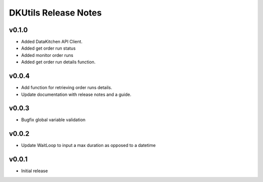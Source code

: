 DKUtils Release Notes
=====================

v0.1.0
------
* Added DataKitchen API Client.
* Added get order run status
* Added monitor order runs
* Added get order run details function.



v0.0.4
------
* Add function for retrieving order runs details.
* Update documentation with release notes and a guide.

v0.0.3
------
* Bugfix global variable validation

v0.0.2
------
* Update WaitLoop to input a max duration as opposed to a datetime

v0.0.1
------
* Initial release
